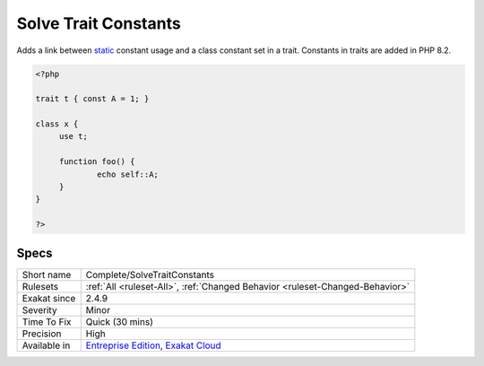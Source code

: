 .. _complete-solvetraitconstants:

.. _solve-trait-constants:

Solve Trait Constants
+++++++++++++++++++++

.. meta::
	:description:
		Solve Trait Constants: Adds a link between static constant usage and a class constant set in a trait.
	:twitter:card: summary_large_image
	:twitter:site: @exakat
	:twitter:title: Solve Trait Constants
	:twitter:description: Solve Trait Constants: Adds a link between static constant usage and a class constant set in a trait
	:twitter:creator: @exakat
	:twitter:image:src: https://www.exakat.io/wp-content/uploads/2020/06/logo-exakat.png
	:og:image: https://www.exakat.io/wp-content/uploads/2020/06/logo-exakat.png
	:og:title: Solve Trait Constants
	:og:type: article
	:og:description: Adds a link between static constant usage and a class constant set in a trait
	:og:url: https://php-tips.readthedocs.io/en/latest/tips/Complete/SolveTraitConstants.html
	:og:locale: en
Adds a link between `static <https://www.php.net/manual/en/language.oop5.static.php>`_ constant usage and a class constant set in a trait. 
Constants in traits are added in PHP 8.2.

.. code-block:: php
   
   <?php
   
   trait t { const A = 1; }
   
   class x {
   	use t;
   	
   	function foo() {
   		echo self::A;
   	}
   }
   
   ?>

Specs
_____

+--------------+-------------------------------------------------------------------------------------------------------------------------+
| Short name   | Complete/SolveTraitConstants                                                                                            |
+--------------+-------------------------------------------------------------------------------------------------------------------------+
| Rulesets     | :ref:`All <ruleset-All>`, :ref:`Changed Behavior <ruleset-Changed-Behavior>`                                            |
+--------------+-------------------------------------------------------------------------------------------------------------------------+
| Exakat since | 2.4.9                                                                                                                   |
+--------------+-------------------------------------------------------------------------------------------------------------------------+
| Severity     | Minor                                                                                                                   |
+--------------+-------------------------------------------------------------------------------------------------------------------------+
| Time To Fix  | Quick (30 mins)                                                                                                         |
+--------------+-------------------------------------------------------------------------------------------------------------------------+
| Precision    | High                                                                                                                    |
+--------------+-------------------------------------------------------------------------------------------------------------------------+
| Available in | `Entreprise Edition <https://www.exakat.io/entreprise-edition>`_, `Exakat Cloud <https://www.exakat.io/exakat-cloud/>`_ |
+--------------+-------------------------------------------------------------------------------------------------------------------------+


